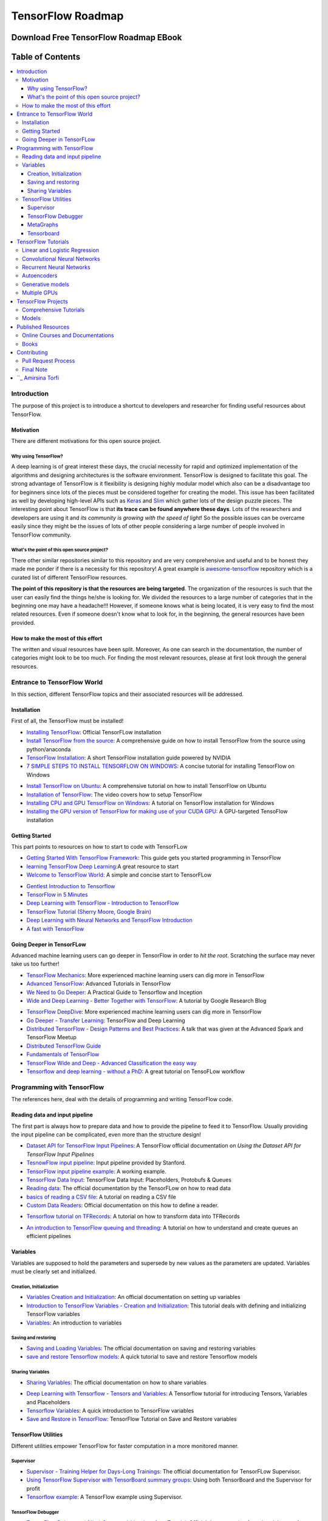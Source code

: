 
********************************************
TensorFlow Roadmap
********************************************
.. _Project Page: http://tensorflow-world-resources.readthedocs.io/en/latest/

.. .. image:: https://travis-ci.org/astorfi/TensorFlow-World-Resources.svg?branch=master
..     :target: https://travis-ci.org/astorfi/TensorFlow-World-Resources
.. image:: https://img.shields.io/badge/contributions-welcome-brightgreen.svg?style=flat
    :target: https://github.com/astorfi/TensorFlow-World-Resources/pulls
.. image:: https://badges.frapsoft.com/os/v2/open-source.svg?v=102
    :target: https://github.com/ellerbrock/open-source-badge/
.. image:: https://coveralls.io/repos/github/astorfi/TensorFlow-World-Resources/badge.svg?branch=master
    :target: https://coveralls.io/github/astorfi/TensorFlow-World-Resources?branch=master
.. image:: https://img.shields.io/twitter/follow/amirsinatorfi.svg?label=Follow&style=social
      :target: https://twitter.com/amirsinatorfi

###################################################
Download Free TensorFlow Roadmap EBook
###################################################

.. raw:: html

   <div align="center">

.. raw:: html

 <a href="http://www.machinelearningmindset.com/tensorflow-roadmap-ebook/" target="_blank">
  <img width="850" height="600" align="center" src="https://github.com/machinelearningmindset/TensorFlow-Roadmap/blob/master/_img/mainpage/booksubscribe.png"/>
 </a>

.. raw:: html

   </div>

#################
Table of Contents
#################
.. contents::
  :local:
  :depth: 3

============
Introduction
============

The purpose of this project is to introduce a shortcut to developers and researcher
for finding useful resources about TensorFlow.



-----------
Motivation
-----------

There are different motivations for this open source project.

~~~~~~~~~~~~~~~~~~~~~
Why using TensorFlow?
~~~~~~~~~~~~~~~~~~~~~

A deep learning is of great interest these days, the crucial necessity for rapid and optimized implementation of the algorithms
and designing architectures is the software environment. TensorFlow is designed to facilitate this goal. The strong advantage of
TensorFlow is it flexibility is designing highly modular model which also can be a disadvantage too for beginners since lots of
the pieces must be considered together for creating the model. This issue has been facilitated as well by developing high-level APIs
such as `Keras <https://keras.io/>`_ and `Slim <https://github.com/tensorflow/models/blob/master/inception/inception/slim/README.md//>`_
which gather lots of the design puzzle pieces. The interesting point about TensorFlow is that **its trace can be found anywhere these days**.
Lots of the researchers and developers are using it and *its community is growing with the speed of light*! So the possible issues can
be overcame easily since they might be the issues of lots of other people considering a large number of people involved in TensorFlow community.

~~~~~~~~~~~~~~~~~~~~~~~~~~~~~~~~~~~~~~~~~~~~~~
What's the point of this open source project?
~~~~~~~~~~~~~~~~~~~~~~~~~~~~~~~~~~~~~~~~~~~~~~

There other similar repositories similar to this repository and are very
comprehensive and useful and to be honest they made me ponder if there is
a necessity for this repository! A great example is `awesome-tensorflow <https://github.com/jtoy/awesome-tensorflow>`_
repository which is a curated list of different TensorFlow resources.

**The point of this repository is that the resources are being targeted**. The organization
of the resources is such that the user can easily find the things he/she is looking for.
We divided the resources to a large number of categories that in the beginning one may
have a headache!!! However, if someone knows what is being located, it is very easy to find the most related resources.
Even if someone doesn't know what to look for, in the beginning, the general resources have
been provided.


------------------------------------
How to make the most of this effort
------------------------------------

The written and visual resources have been split. Moreover, As one can search
in the documentation, the number of categories might look to be too much. For
finding the most relevant resources, please at first look through the general resources.

============================
Entrance to TensorFlow World
============================

In this section, different TensorFlow topics and their associated
resources will be addressed.

-------------
Installation
-------------

.. image:: _img/mainpage/installation.gif

First of all, the TensorFlow must be installed!


* `Installing TensorFlow`_: Official TensorFLow installation
* `Install TensorFlow from the source`_: A comprehensive guide on how to install TensorFlow from the source using python/anaconda
* `TensorFlow Installation`_: A short TensorFlow installation guide powered by NVIDIA
* `7 SIMPLE STEPS TO INSTALL TENSORFLOW ON WINDOWS`_: A concise tutorial for installing TensorFlow on Windows

.. _Installing TensorFlow: https://www.tensorflow.org/install/
.. _Install TensorFlow from the source: https://github.com/astorfi/TensorFlow-World/tree/master/docs/tutorials/installation
.. _TensorFlow Installation: http://www.nvidia.com/object/gpu-accelerated-applications-tensorflow-installation.html
.. _7 SIMPLE STEPS TO INSTALL TENSORFLOW ON WINDOWS: http://saintlad.com/install-tensorflow-on-windows/


* `Install TensorFlow on Ubuntu`_: A comprehensive tutorial on how to install TensorFlow on Ubuntu
* `Installation of TensorFlow`_: The video covers how to setup TensorFlow
* `Installing CPU and GPU TensorFlow on Windows`_: A tutorial on TensorFlow installation for Windows
* `Installing the GPU version of TensorFlow for making use of your CUDA GPU`_: A GPU-targeted TensoFlow installation


.. _Install TensorFlow on Ubuntu: https://www.youtube.com/watch?v=_3JFEPk4qQY&t=3s
.. _Installation of TensorFlow: https://www.youtube.com/watch?v=CvspEt8kSIg
.. _Installing CPU and GPU TensorFlow on Windows: https://www.youtube.com/watch?v=r7-WPbx8VuY
.. _Installing the GPU version of TensorFlow for making use of your CUDA GPU: https://www.youtube.com/watch?v=io6Ajf5XkaM

---------------
Getting Started
---------------

.. image:: _img/mainpage/gettingstarted.gif

This part points to resources on how to start to code with TensorFLow


* `Getting Started With TensorFlow Framework`_: This guide gets you started programming in TensorFlow
* `learning TensorFlow Deep Learning`_:A great resource to start
* `Welcome to TensorFlow World`_: A simple and concise start to TensorFLow

.. _learning TensorFlow Deep Learning: http://learningtensorflow.com/getting_started/
.. _Getting Started With TensorFlow Framework: https://www.tensorflow.org/get_started/get_started
.. _Welcome to TensorFlow World: https://github.com/astorfi/TensorFlow-World/tree/master/docs/tutorials/0-welcome


* `Gentlest Introduction to Tensorflow  <https://www.youtube.com/watch?v=dYhrCUFN0eM>`_
* `TensorFlow in 5 Minutes  <https://www.youtube.com/watch?v=2FmcHiLCwTU/>`_
* `Deep Learning with TensorFlow - Introduction to TensorFlow  <https://www.youtube.com/watch?v=MotG3XI2qSs>`_
* `TensorFlow Tutorial (Sherry Moore, Google Brain)  <https://www.youtube.com/watch?v=Ejec3ID_h0w>`_
* `Deep Learning with Neural Networks and TensorFlow Introduction  <https://www.youtube.com/watch?v=oYbVFhK_olY>`_
* `A fast with TensorFlow <https:/www.youtube.com/watch?v=Q-FF_0NAT3s>`_

--------------------------
Going Deeper in TensorFLow
--------------------------

.. image:: _img/mainpage/goingdeep.gif

Advanced machine learning users can go deeper in TensorFlow in order to
*hit the root*. Scratching the surface may never take us too further!


* `TensorFlow Mechanics`_: More experienced machine learning users can dig more in TensorFlow
* `Advanced TensorFlow`_: Advanced Tutorials in TensorFlow
* `We Need to Go Deeper`_: A Practical Guide to Tensorflow and Inception
* `Wide and Deep Learning - Better Together with TensorFlow`_: A tutorial by Google Research Blog

.. _TensorFlow Mechanics: https://www.tensorflow.org/get_started/mnist/mechanics
.. _Advanced TensorFlow: https://github.com/sjchoi86/advanced-tensorflow
.. _We Need to Go Deeper: https://medium.com/initialized-capital/we-need-to-go-deeper-a-practical-guide-to-tensorflow-and-inception-50e66281804f
.. _Wide and Deep Learning - Better Together with TensorFlow: https://research.googleblog.com/2016/06/wide-deep-learning-better-together-with.html


* `TensorFlow DeepDive`_: More experienced machine learning users can dig more in TensorFlow
* `Go Deeper - Transfer Learning`_: TensorFlow and Deep Learning
* `Distributed TensorFlow - Design Patterns and Best Practices`_: A talk that was given at the Advanced Spark and TensorFlow Meetup
* `Distributed TensorFlow Guide`_
* `Fundamentals of TensorFlow`_
* `TensorFlow Wide and Deep - Advanced Classification the easy way`_
* `Tensorflow and deep learning - without a PhD`_: A great tutorial on TensoFLow workflow



.. _TensorFlow DeepDive: https://www.youtube.com/watch?v=T0H6zF3K1mc
.. _Go Deeper - Transfer Learning: https://www.youtube.com/watch?v=iu3MOQ-Z3b4
.. _Distributed TensorFlow - Design Patterns and Best Practices: https://www.youtube.com/watch?v=YAkdydqUE2c
.. _Distributed TensorFlow Guide: https://github.com/tmulc18/Distributed-TensorFlow-Guide
.. _Fundamentals of TensorFlow: https://www.youtube.com/watch?v=EM6SU8QVSlY
.. _TensorFlow Wide and Deep - Advanced Classification the easy way: https://www.youtube.com/watch?v=WKgNNC0VLhM
.. _Tensorflow and deep learning - without a PhD: https://www.youtube.com/watch?v=vq2nnJ4g6N0


============================
Programming with TensorFlow
============================

The references here, deal with the details of programming and writing TensorFlow code.

--------------------------------
Reading data and input pipeline
--------------------------------

.. image:: _img/mainpage/readingdata.gif

The first part is always how to prepare data and how to provide the pipeline to feed it to TensorFlow.
Usually providing the input pipeline can be complicated, even more than the structure design!

* `Dataset API for TensorFlow Input Pipelines`_: A TensorFlow official documentation on *Using the Dataset API for TensorFlow Input Pipelines*
* `TesnowFlow input pipeline`_: Input pipeline provided by Stanford.
* `TensorFlow input pipeline example`_: A working example.
* `TensorFlow Data Input`_: TensorFlow Data Input: Placeholders, Protobufs & Queues
* `Reading data`_: The official documentation by the TensorFLow on how to read data
* `basics of reading a CSV file`_: A tutorial on reading a CSV file
* `Custom Data Readers`_: Official documentation on this how to define a reader.

.. _Dataset API for TensorFlow Input Pipelines: https://github.com/tensorflow/tensorflow/tree/v1.2.0-rc1/tensorflow/contrib/data
.. _TesnowFlow input pipeline: http://web.stanford.edu/class/cs20si/lectures/slides_09.pdf
.. _TensorFlow input pipeline example: http://ischlag.github.io/2016/06/19/tensorflow-input-pipeline-example/
.. _TensorFlow Data Input: https://indico.io/blog/tensorflow-data-inputs-part1-placeholders-protobufs-queues/
.. _Reading data: https://www.tensorflow.org/programmers_guide/reading_data
.. _basics of reading a CSV file: http://learningtensorflow.com/ReadingFilesBasic/
.. _Custom Data Readers: https://www.tensorflow.org/extend/new_data_formats

* `Tensorflow tutorial on TFRecords`_: A tutorial on how to transform data into TFRecords

.. _Tensorflow tutorial on TFRecords: https://www.youtube.com/watch?v=F503abjanHA

* `An introduction to TensorFlow queuing and threading`_: A tutorial on how to understand and create queues an efficient pipelines

.. _An introduction to TensorFlow queuing and threading: http://adventuresinmachinelearning.com/introduction-tensorflow-queuing/

----------
Variables
----------

.. image:: _img/mainpage/variables.gif

Variables are supposed to hold the parameters and supersede by new values as the parameters are updated.
Variables must be clearly set and initialized.


~~~~~~~~~~~~~~~~~~~~~~~~
Creation, Initialization
~~~~~~~~~~~~~~~~~~~~~~~~

* `Variables Creation and Initialization`_: An official documentation on setting up variables
* `Introduction to TensorFlow Variables - Creation and Initialization`_: This tutorial deals with defining and initializing TensorFlow variables
* `Variables`_: An introduction to variables

.. _Variables Creation and Initialization: https://www.tensorflow.org/programmers_guide/variables
.. _Introduction to TensorFlow Variables - Creation and Initialization: http://machinelearninguru.com/deep_learning/tensorflow/basics/variables/variables.html
.. _Variables: http://learningtensorflow.com/lesson2/

~~~~~~~~~~~~~~~~~~~~~~
Saving and restoring
~~~~~~~~~~~~~~~~~~~~~~

* `Saving and Loading Variables`_: The official documentation on saving and restoring variables
* `save and restore Tensorflow models`_: A quick tutorial to save and restore Tensorflow models

.. _Saving and Loading Variables: https://www.tensorflow.org/programmers_guide/variables
.. _save and restore Tensorflow models: http://cv-tricks.com/tensorflow-tutorial/save-restore-tensorflow-models-quick-complete-tutorial/

~~~~~~~~~~~~~~~~~
Sharing Variables
~~~~~~~~~~~~~~~~~

* `Sharing Variables`_: The official documentation on how to share variables

.. _Sharing Variables: https://www.tensorflow.org/programmers_guide/variable_scope

* `Deep Learning with Tensorflow - Tensors and Variables`_: A Tensorflow tutorial for introducing Tensors, Variables and Placeholders
* `Tensorflow Variables`_: A quick introduction to TensorFlow variables
* `Save and Restore in TensorFlow`_: TensorFlow Tutorial on Save and Restore variables

.. _Deep Learning with Tensorflow - Tensors and Variables: https://www.youtube.com/watch?v=zgV-WzLyrYE
.. _Tensorflow Variables: https://www.youtube.com/watch?v=UYyqNH3r4lk
.. _Save and Restore in TensorFlow: https://www.tensorflow.org/programmers_guide/variable_scope

--------------------
TensorFlow Utilities
--------------------

.. image:: _img/mainpage/utility.png

.. .. figure:: _img/mainpage/utility.png
..    :scale: 20 %
..    :alt: map to buried treasure
..
.. .. raw:: html
..
..     <p style="height:22px">
..       <a href="https://github.com/astorfi/TensorFlow-World-Resources/blob/master/_img/mainpage/utility.png" >
..         <img src="https://github.com/astorfi/TensorFlow-World-Resources/blob/master/_img/mainpage/utility.png"/>
..       </a>
..     </p>

Different utilities empower TensorFlow for faster computation in a more monitored manner.


~~~~~~~~~~
Supervisor
~~~~~~~~~~

* `Supervisor - Training Helper for Days-Long Trainings`_: The official documentation for TensorFLow Supervisor.
* `Using TensorFlow Supervisor with TensorBoard summary groups`_: Using both TensorBoard and the Supervisor for profit
* `Tensorflow example`_: A TensorFlow example using Supervisor.


.. _Supervisor - Training Helper for Days-Long Trainings: https://www.tensorflow.org/programmers_guide/supervisor
.. _Using TensorFlow Supervisor with TensorBoard summary groups: https://dev.widemeadows.de/2017/01/21/using-tensorflows-supervisor-with-tensorboard-summary-groups/
.. _Tensorflow example: http://codata.colorado.edu/notebooks/tutorials/tensorflow_example_davis_yoshida/

~~~~~~~~~~~~~~~~~~~
TensorFlow Debugger
~~~~~~~~~~~~~~~~~~~

* `TensorFlow Debugger (tfdbg) Command-Line-Interface Tutorial`_: Official documentation for using debugger for MNIST
* `How to Use TensorFlow Debugger with tf.contrib.learn`_: A more high-level method to use the debugger.
* `Debugging TensorFlow Codes`_: A Practical Guide for Debugging TensorFlow Codes
* `Debug TensorFlow Models with tfdbg`_:  A tutorial by Google Developers Blog


.. _TensorFlow Debugger (tfdbg) Command-Line-Interface Tutorial: https://www.tensorflow.org/programmers_guide/debugger
.. _How to Use TensorFlow Debugger with tf.contrib.learn: https://www.tensorflow.org/programmers_guide/tfdbg-tflearn
.. _Debugging TensorFlow Codes: https://github.com/wookayin/tensorflow-talk-debugging
.. _Debug TensorFlow Models with tfdbg: https://developers.googleblog.com/2017/02/debug-tensorflow-models-with-tfdbg.html

~~~~~~~~~~
MetaGraphs
~~~~~~~~~~

* `Exporting and Importing a MetaGraph`_: Official TensorFlow documentation
* `Model checkpointing using meta-graphs in TensorFlow`_: A working example

.. _Exporting and Importing a MetaGraph: https://www.tensorflow.org/programmers_guide/meta_graph
.. _Model checkpointing using meta-graphs in TensorFlow: http://www.seaandsailor.com/tensorflow-checkpointing.html

~~~~~~~~~~~
Tensorboard
~~~~~~~~~~~

* `TensorBoard - Visualizing Learning`_: Official documentation by TensorFlow.
* `TensorFlow Ops`_: Provided by Stanford
* `Visualisation with TensorBoard`_: A tutorial on how to create and visualize a graph using TensorBoard
* `Tensorboard`_: A brief tutorial on Tensorboard

.. _TensorBoard - Visualizing Learning: https://www.tensorflow.org/get_started/summaries_and_tensorboard
.. _TensorFlow Ops: http://web.stanford.edu/class/cs20si/lectures/notes_02.pdf
.. _Visualisation with TensorBoard: http://learningtensorflow.com/Visualisation/
.. _Tensorboard: http://edwardlib.org/tutorials/tensorboard


* `Hands-on TensorBoard (TensorFlow Dev Summit 2017)`_: An introduction to the amazing things you can do with TensorBoard
* `Tensorboard Explained in 5 Min`_: Providing the code for a simple handwritten character classifier in Python and visualizing it in Tensorboard
* `How to Use Tensorboard`_: Going through a bunch of different features in Tensorboard


.. _Hands-on TensorBoard (TensorFlow Dev Summit 2017): https://www.youtube.com/watch?v=eBbEDRsCmv4
.. _Tensorboard Explained in 5 Min: https://www.youtube.com/watch?v=3bownM3L5zM
.. _How to Use Tensorboard: https://www.youtube.com/watch?v=fBVEXKp4DIc

====================
TensorFlow Tutorials
====================

This section is dedicated to provide tutorial resources on the implementation of
different models with TensorFlow.

------------------------------
Linear and Logistic Regression
------------------------------

.. image:: _img/mainpage/logisticregression.png


* `TensorFlow Linear Model Tutorial`_: Using TF.Learn API in TensorFlow to solve a binary classification problem
* `Linear Regression in Tensorflow`_: Predicting house prices in Boston area
* `Linear regression with Tensorflow`_: Make use of tensorflow for numeric computation using data flow graphs
* `Logistic Regression in Tensorflow with SMOTE`_: Implementation of Logistic Regression in TensorFlow
* `A TensorFlow Tutorial - Email Classification`_: Using a simple logistic regression classifier
* `Linear Regression using TensorFlow`_: Training a linear model by TensorFlow
* `Logistic Regression using TensorFlow`_: Training a logistic regression by TensorFlow for binary classification


.. _TensorFlow Linear Model Tutorial: https://www.tensorflow.org/tutorials/wide
.. _Linear Regression in Tensorflow: https://aqibsaeed.github.io/2016-07-07-TensorflowLR/
.. _Linear regression with Tensorflow: https://www.linkedin.com/pulse/linear-regression-tensorflow-iv%C3%A1n-corrales-solera
.. _Logistic Regression in Tensorflow with SMOTE: https://aqibsaeed.github.io/2016-08-10-logistic-regression-tf/
.. _A TensorFlow Tutorial - Email Classification: http://jrmeyer.github.io/tutorial/2016/02/01/TensorFlow-Tutorial.html
.. _Linear Regression using TensorFlow: https://github.com/astorfi/TensorFlow-World/tree/master/docs/tutorials/2-basics_in_machine_learning/linear_regression
.. _Logistic Regression using TensorFlow: https://github.com/astorfi/TensorFlow-World/tree/master/docs/tutorials/2-basics_in_machine_learning/logistic_regression

* `Deep Learning with Tensorflow - Logistic Regression`_: A tutorial on Logistic Regression
* `Deep Learning with Tensorflow - Linear Regression with TensorFlow`_: A tutorial on Linear Regression

.. _Deep Learning with Tensorflow - Logistic Regression: https://www.youtube.com/watch?v=4cBRxZavvTo&t=1s
.. _Deep Learning with Tensorflow - Linear Regression with TensorFlow: https://www.youtube.com/watch?v=zNalsMIB3NE


------------------------------
Convolutional Neural Networks
------------------------------

.. image:: _img/mainpage/CNNs.png


* `Convolutional Neural Networks`_: Official TensorFlow documentation
* `Convolutional Neural Networks using TensorFlow`_: Training a classifier using convolutional neural networks
* `Image classifier using convolutional neural network`_: Building a convolutional neural network based image classifier
* `Convolutional Neural Network CNN with TensorFlow tutorial`_: It covers how to write a basic convolutional neural network within TensorFlow with Python
* `Deep Learning CNNs in Tensorflow with GPUs`_: Designing the architecture of a convolutional neural network (CNN)


.. _Convolutional Neural Networks: https://www.tensorflow.org/tutorials/deep_cnn
.. _Convolutional Neural Networks using TensorFlow: https://github.com/astorfi/TensorFlow-World/tree/master/docs/tutorials/3-neural_network/convolutiona_neural_network
.. _Image classifier using convolutional neural network: http://cv-tricks.com/tensorflow-tutorial/training-convolutional-neural-network-for-image-classification/
.. _Convolutional Neural Network CNN with TensorFlow tutorial: https://pythonprogramming.net/cnn-tensorflow-convolutional-nerual-network-machine-learning-tutorial/
.. _Deep Learning CNNs in Tensorflow with GPUs: https://hackernoon.com/deep-learning-cnns-in-tensorflow-with-gpus-cba6efe0acc2

* `Deep Learning with Neural Networks`_: Convolutional Neural Networks with TensorFlow
* `TensorFlow Tutorial`_: Convolutional Neural Network
* `Understanding Convolution with TensorFlow`_: A tutorial on Convolution operation with TensorFlow
* `CNN - Deep Learning with Tensorflow`_: Convolutional Network with TensorFlow

.. _Deep Learning with Neural Networks: https://www.youtube.com/watch?v=mynJtLhhcXk
.. _TensorFlow Tutorial: https://www.youtube.com/watch?v=HMcx-zY8JSg
.. _Understanding Convolution with TensorFlow: https://www.youtube.com/watch?v=ETdaP_bBNWc
.. _CNN - Deep Learning with Tensorflow: https://www.youtube.com/watch?v=yL-MkBSv18c

-------------------------
Recurrent Neural Networks
-------------------------

.. image:: _img/mainpage/RNN.png



* `Recurrent Neural Networks`_: TensorFlow official documentation
* `How to build a Recurrent Neural Network in TensorFlow`_: How to build a simple working Recurrent Neural Network in TensorFlow
* `Recurrent Neural Networks in Tensorflow`_: Building a vanilla recurrent neural network (RNN) from the ground up in Tensorflow
* `RNNs in Tensorflow - a Practical Guide and Undocumented Features`_: Going over some of the best practices for working with RNNs in Tensorflow
* `RNN / LSTM cell example in TensorFlow and Python`_: Covering how to code a Recurrent Neural Network model with an LSTM in TensorFlow
* `Sequence prediction using recurrent neural networks(LSTM) with TensorFlow`_: How to approximate a sequence of vectors using a recurrent neural networks
* `TensorFlow RNN Tutorial`_: Recurrent Neural Networks for exploring time series and developing speech recognition capabilities

.. _Recurrent Neural Networks: https://www.tensorflow.org/tutorials/recurrent
.. _How to build a Recurrent Neural Network in TensorFlow: https://medium.com/@erikhallstrm/hello-world-rnn-83cd7105b767
.. _Recurrent Neural Networks in Tensorflow: https://r2rt.com/recurrent-neural-networks-in-tensorflow-i.html
.. _RNNs in Tensorflow - a Practical Guide and Undocumented Features: http://www.wildml.com/2016/08/rnns-in-tensorflow-a-practical-guide-and-undocumented-features/
.. _RNN / LSTM cell example in TensorFlow and Python: https://pythonprogramming.net/rnn-tensorflow-python-machine-learning-tutorial/
.. _Sequence prediction using recurrent neural networks(LSTM) with TensorFlow: http://mourafiq.com/2016/05/15/predicting-sequences-using-rnn-in-tensorflow.html
.. _TensorFlow RNN Tutorial: https://svds.com/tensorflow-rnn-tutorial/


* `Deep Learning with Neural Networks and TensorFlow`_: Recurrent Neural Networks (RNN)
* `An Introduction to LSTMs in Tensorflow`_: A brief tutorial
* `Deep Learning with Tensorflow - The Recurrent Neural Network Model`_: A tutorial on the Recurrent Neural Network Models
* `Sequence Models and the RNN API`_: TensorFlow Dev Summit 2017
* `RNN Example in Tensorflow`_: A quick tutorial

.. _Deep Learning with Neural Networks and TensorFlow: https://www.youtube.com/watch?v=hWgGJeAvLws
.. _An Introduction to LSTMs in Tensorflow: https://www.youtube.com/watch?v=l4X-kZjl1gs
.. _Deep Learning with Tensorflow - The Recurrent Neural Network Model: https://www.youtube.com/watch?v=C0xoB8L8ms0&t=89s
.. _Sequence Models and the RNN API: https://www.youtube.com/watch?v=RIR_-Xlbp7s
.. _RNN Example in Tensorflow: https://www.youtube.com/watch?v=dFARw8Pm0Gk

-------------
Autoencoders
-------------

.. image:: _img/mainpage/autoencoder.png

* `Deep Autoencoder with TensorFlow`_: An open source project
* `Variational Autoencoder in TensorFlow`_: A tutorial on Variational Autoencoder
* `Diving Into TensorFlow With Stacked Autoencoders`_: A nice brief tutorials
* `Convolutional Autoencoders in Tensorflow`_: Implementing a single layer CAE
* `Variational Autoencoder using Tensorflow`_: Facial expression low dimensional embedding

.. _Deep Autoencoder with TensorFlow: https://github.com/cmgreen210/TensorFlowDeepAutoencoder
.. _Variational Autoencoder in TensorFlow: https://jmetzen.github.io/2015-11-27/vae.html
.. _Diving Into TensorFlow With Stacked Autoencoders: http://cmgreen.io/2016/01/04/tensorflow_deep_autoencoder.html
.. _Convolutional Autoencoders in Tensorflow: https://pgaleone.eu/neural-networks/deep-learning/2016/12/13/convolutional-autoencoders-in-tensorflow/
.. _Variational Autoencoder using Tensorflow: http://int8.io/variational-autoencoder-in-tensorflow/


* `Deep Learning with Tensorflow - Autoencoder Structure`_: Tutorial on Autoencoder models
* `Deep Learning with Tensorflow - RBMs and Autoencoders`_: Tutorial on Restricted Boltzmann machines and AEs

.. _Deep Learning with Tensorflow - Autoencoder Structure: https://www.youtube.com/watch?v=H_Bi_PQWJJc
.. _Deep Learning with Tensorflow - RBMs and Autoencoders: https://www.youtube.com/watch?v=FsAvo0E5Pmw

-----------------
Generative models
-----------------

.. image:: _img/mainpage/generative_model.png



* `Generative Adversarial Nets in TensorFlow`_: Implementing GAN using TensorFlow, with MNIST data
* `Generative Adversarial Networks`_: A working example of Generative Adversarial Networks

.. _Generative Adversarial Nets in TensorFlow: http://wiseodd.github.io/techblog/2016/09/17/gan-tensorflow/
.. _Generative Adversarial Networks: http://edwardlib.org/tutorials/gan

* `TensorFlow Tutorial - Adversarial Examples`_: A tutorial on a working example for generative models

.. _TensorFlow Tutorial - Adversarial Examples: link

-------------
Multiple GPUs
-------------

.. image:: _img/mainpage/multiple_gpu.png

* `Using GPUs`_: Official TensorFlow documentation
* `Deep Learning with Multiple GPUs on Rescale`_: TensorFlow Tutorial

.. _Using GPUs: https://www.tensorflow.org/tutorials/using_gpu
.. _Deep Learning with Multiple GPUs on Rescale: https://blog.rescale.com/deep-learning-with-multiple-gpus-on-rescale-tensorflow/

===================
TensorFlow Projects
===================

This section is dedicated to provide resources that are mainly open source projects developed by TensorFlow.
Those might be comprehensive tutorials on working example.

-----------------------
Comprehensive Tutorials
-----------------------

.. image:: _img/mainpage/tutorial.png

* `TensorFlow-World`_: Concise and ready-to-use TensorFlow tutorials with detailed documentation
* `TensorFlow-Tutorials`_: Introduction to deep learning based on Google's TensorFlow framework
* `TensorFlow Tutorials`_: Organized tutorials in TensorFlow
* `TensorFlow-Examples`_: Providing working examples in TensorFlow
* `Tensorflow Tutorials using Jupyter Notebook`_: TensorFlow tutorials written in Python plus Jupyter Notebook

.. _TensorFlow-World: https://github.com/astorfi/TensorFlow-World
.. _TensorFlow-Tutorials: https://github.com/nlintz/TensorFlow-Tutorials
.. _TensorFlow Tutorials: https://github.com/Hvass-Labs/TensorFlow-Tutorials
.. _TensorFlow-Examples: https://github.com/aymericdamien/TensorFlow-Examples
.. _Tensorflow Tutorials using Jupyter Notebook: https://github.com/sjchoi86/Tensorflow-101

------
Models
------

.. image:: _img/mainpage/models.png

* `TensorFlow Models`_: Machine learning models implemented in TensorFlow
* `Tensorflow VGG16 and VGG19`_: Implementation of VGG 16 and VGG 19 based on tensorflow-vgg16 and Caffe to Tensorflow
* `ResNet in TensorFlow`_: Implementation of `Deep Residual Learning for Image Recognition <https://arxiv.org/abs/1512.03385>`_
* `Inception in TensorFlow`_: Train the Inception v3 architecture
* `A TensorFlow implementation of DeepMind WaveNet paper`_: TensorFlow implementation of the `WaveNet generative neural network architecture <https://deepmind.com/blog/wavenet-generative-model-raw-audio/>`_ for audio generation
* `3D Convolutional Neural Networks for Speaker Verification`_: Implementation of `3D Convolutional Neural Networks for Speaker Verification application <https://arxiv.org/abs/1705.09422>`_ in TensorFlow.
* `Domain Transfer Network (DTN)`_: The implementation of `Unsupervised Cross-Domain Image Generation <https://arxiv.org/abs/1611.02200>`_ in TensorFlow
* `Neural Style`_: The Neural Style algorithm implementation that synthesizes a pastiche
* `SqueezeNet in TensorFlow`_: Tensorflow implementation of SqueezeNet


.. _TensorFlow Models: https://github.com/tensorflow/models
.. _Tensorflow VGG16 and VGG19: https://github.com/machrisaa/tensorflow-vgg
.. _ResNet in TensorFlow: https://github.com/ry/tensorflow-resnet
.. _Inception in TensorFlow: https://github.com/tensorflow/models/tree/master/inception
.. _A TensorFlow implementation of DeepMind WaveNet paper: https://github.com/ibab/tensorflow-wavenet
.. _3D Convolutional Neural Networks for Speaker Verification: https://github.com/astorfi/3D-convolutional-speaker-recognition
.. _Domain Transfer Network (DTN): https://github.com/yunjey/domain-transfer-network
.. _Neural Style: https://github.com/cysmith/neural-style-tf
.. _SqueezeNet in TensorFlow: https://github.com/vonclites/squeezenet


===================
Published Resources
===================

This section is dedicated to provide published resources on TensorFlow, Such as websites, blogs, and books.



---------------------------------
Online Courses and Documentations
---------------------------------

.. image:: _img/mainpage/online.png

* `LearningTensorFlow`_: Beginner-level tutorials for a TensorFlow
* `Deep Learning by Google`_: A free online course developed by Google and Udacity
* `Tensorflow for Deep Learning Research`_: A comprehensive course by Stanford
* `Creative Applications of Deep Learning with TensorFlow`_: A free online course on TensorFlow from Kadenze
* `Deep Learning with TensorFlow Tutorial`_: In this TensorFlow course, you will be able to learn the basic concepts of TensorFlow

.. _LearningTensorFlow: https://learningtensorflow.com/
.. _Deep Learning by Google: https://www.udacity.com/course/deep-learning--ud730
.. _Tensorflow for Deep Learning Research: https://web.stanford.edu/class/cs20si/
.. _Creative Applications of Deep Learning with TensorFlow: https://www.kadenze.com/courses/creative-applications-of-deep-learning-with-tensorflow/info
.. _Deep Learning with TensorFlow Tutorial: https://cognitiveclass.ai/courses/deep-learning-tensorflow/


------
Books
------

.. image:: _img/mainpage/books.jpg

* `TensorFlow Machine Learning Cookbook`_: Quick guide to implementing TensorFlow in your day-to-day machine learning activities
* `Deep Learning with TensorFlow`_: Throughout the book, you’ll learn how to implement deep learning algorithms for machine learning systems
* `First contact with TensorFlow`_: An online book on TensorFlow
* `Building Machine Learning Projects with TensorFlow`_: Learn how to implement TensorFlow in production
* `Learning TensorFlow`_: This book is an end-to-end guide to TensorFlow
* `Machine Learning with TensorFlow`_: Tackle common commercial machine learning problems with Google’s TensorFlow library
* `Getting Started with TensorFlow`_: An easy-to-understand book on TensorFlow
* `Hands-On Machine Learning with Scikit-Learn and TensorFlow`_: By using examples, theory, the book help to gain an understanding of the machine learning concepts
* `Machine Learning with TensorFlow (MEAP)`_: An introduction to the concepts of TensorFlow

.. _TensorFlow Machine Learning Cookbook: https://www.amazon.com/dp/B01HY3TC54/ref=dp-kindle-redirect?_encoding=UTF8&btkr=1
.. _Deep Learning with TensorFlow: https://www.packtpub.com/big-data-and-business-intelligence/deep-learning-tensorflow
.. _First contact with TensorFlow: http://jorditorres.org/first-contact-with-tensorflow/
.. _Building Machine Learning Projects with TensorFlow: https://www.amazon.com/dp/B01M2Z8FS4/ref=dp-kindle-redirect?_encoding=UTF8&btkr=1
.. _Learning TensorFlow: http://shop.oreilly.com/product/0636920063698.do
.. _Machine Learning with TensorFlow: https://www.packtpub.com/big-data-and-business-intelligence/machine-learning-tensorflow
.. _Getting Started with TensorFlow: https://www.amazon.com/Getting-Started-TensorFlow-Giancarlo-Zaccone-ebook/dp/B01H1JD6JO
.. _Hands-On Machine Learning with Scikit-Learn and TensorFlow: http://shop.oreilly.com/product/0636920052289.do
.. _Machine Learning with TensorFlow (MEAP): https://www.manning.com/books/machine-learning-with-tensorflow


============
Contributing
============

*For typos, please do not create a pull request. Instead, declare them in issues or email the repository owner*. Please note we have a code of conduct, please follow it in all your interactions with the project.

--------------------
Pull Request Process
--------------------

Please consider the following criterions in order to help us in a better way:

1. The pull request is mainly expected to be a link suggestion.
2. Please make sure your suggested resources are not obsolete or broken.
3. Ensure any install or build dependencies are removed before the end of the layer when doing a
   build and creating a pull request.
4. Add comments with details of changes to the interface, this includes new environment
   variables, exposed ports, useful file locations and container parameters.
5. You may merge the Pull Request in once you have the sign-off of at least one other developer, or if you
   do not have permission to do that, you may request the owner to merge it for you if you believe all checks are passed.

----------
Final Note
----------

We are looking forward to your kind feedback. Please help us to improve this open source project and make our work better.
For contribution, please create a pull request and we will investigate it promptly. Once again, we appreciate
your kind feedback and support.


========================= 
``_\  `Amirsina Torfi`_ 
========================= 

|
.. raw:: html

   <div align="left">
   <a href="https://github.com/astorfi" target="_blank">
   <img width="100" height="100" align="center" src="https://github.com/astorfi.png"/>
   </a>
   </div>
   <br/>
   <sub>Amirsina Torfi</sub>
|

+------------+
| Header 1   | 
+============+
|Header 1    | 
+============+
 
